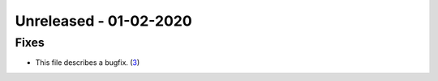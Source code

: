 
Unreleased - 01-02-2020
-----------------------

Fixes
^^^^^

- This file describes a bugfix. (`3 <https://github.com/example/project/issues/3>`_)
